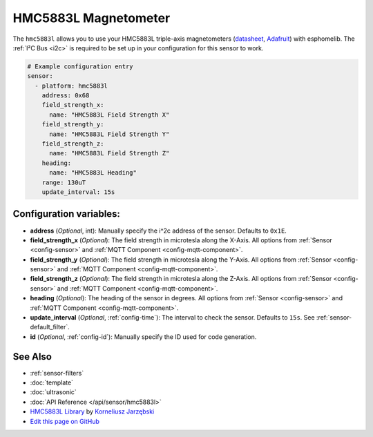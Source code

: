 HMC5883L Magnetometer
=====================

The ``hmc5883l`` allows you to use your HMC5883L triple-axis magnetometers
(`datasheet <https://cdn-shop.adafruit.com/datasheets/HMC5883L_3-Axis_Digital_Compass_IC.pdf>`__,
`Adafruit`_) with
esphomelib. The :ref:`I²C Bus <i2c>` is
required to be set up in your configuration for this sensor to work.

.. _Adafruit: https://www.adafruit.com/product/1746

.. code:: yaml

    # Example configuration entry
    sensor:
      - platform: hmc5883l
        address: 0x68
        field_strength_x:
          name: "HMC5883L Field Strength X"
        field_strength_y:
          name: "HMC5883L Field Strength Y"
        field_strength_z:
          name: "HMC5883L Field Strength Z"
        heading:
          name: "HMC5883L Heading"
        range: 130uT
        update_interval: 15s

Configuration variables:
------------------------

- **address** (*Optional*, int): Manually specify the i^2c address of the sensor. Defaults to ``0x1E``.
- **field_strength_x** (*Optional*): The field strength in microtesla along the X-Axis. All options from
  :ref:`Sensor <config-sensor>` and :ref:`MQTT Component <config-mqtt-component>`.
- **field_strength_y** (*Optional*): The field strength in microtesla along the Y-Axis. All options from
  :ref:`Sensor <config-sensor>` and :ref:`MQTT Component <config-mqtt-component>`.
- **field_strength_z** (*Optional*): The field strength in microtesla along the Z-Axis. All options from
  :ref:`Sensor <config-sensor>` and :ref:`MQTT Component <config-mqtt-component>`.
- **heading** (*Optional*): The heading of the sensor in degrees. All options from
  :ref:`Sensor <config-sensor>` and :ref:`MQTT Component <config-mqtt-component>`.
- **update_interval** (*Optional*, :ref:`config-time`): The interval to check the sensor. Defaults to ``15s``.
  See :ref:`sensor-default_filter`.
- **id** (*Optional*, :ref:`config-id`): Manually specify the ID used for code generation.

See Also
--------

- :ref:`sensor-filters`
- :doc:`template`
- :doc:`ultrasonic`
- :doc:`API Reference </api/sensor/hmc5883l>`
- `HMC5883L Library <https://github.com/jarzebski/Arduino-HMC5883L>`__ by `Korneliusz Jarzębski <https://github.com/jarzebski>`__
- `Edit this page on GitHub <https://github.com/OttoWinter/esphomedocs/blob/current/esphomeyaml/components/sensor/hmc5883l.rst>`__

.. disqus::

